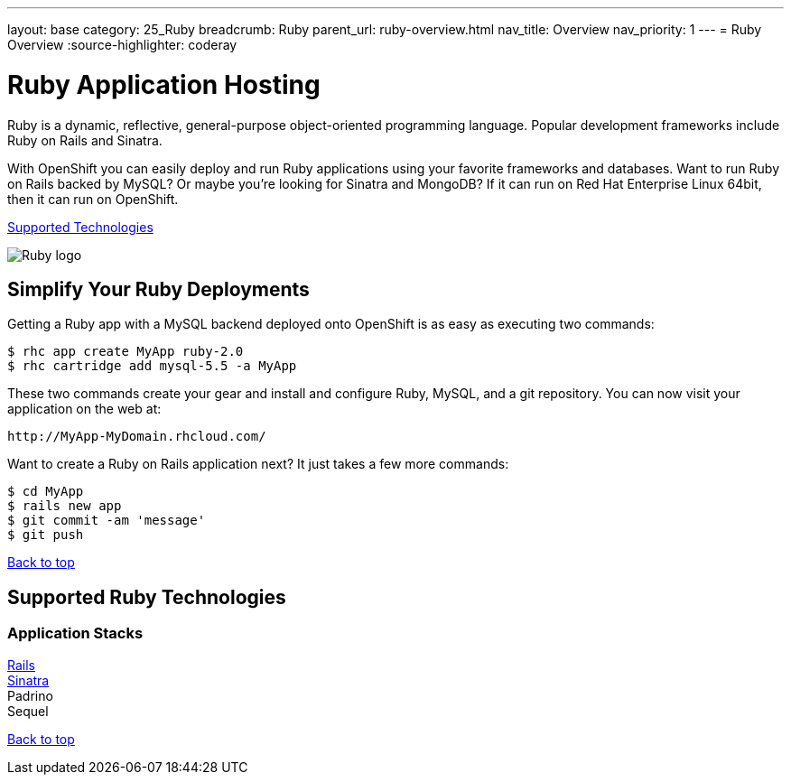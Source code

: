 ---
layout: base
category: 25_Ruby
breadcrumb: Ruby
parent_url: ruby-overview.html
nav_title: Overview
nav_priority: 1
---
= Ruby Overview
:source-highlighter: coderay

[float]
= Ruby Application Hosting
[.lead]
Ruby is a dynamic, reflective, general-purpose object-oriented programming language. Popular development frameworks include Ruby on Rails and Sinatra.

With OpenShift you can easily deploy and run Ruby applications using your favorite frameworks and databases. Want to run Ruby on Rails backed by MySQL? Or maybe you're looking for Sinatra and MongoDB? If it can run on Red Hat Enterprise Linux 64bit, then it can run on OpenShift.

link:#supported-technologies[Supported Technologies]

image::ruby-logo.png[Ruby logo]

== Simplify Your Ruby Deployments
Getting a Ruby app with a MySQL backend deployed onto OpenShift is as easy as executing two commands:

[source]
--
$ rhc app create MyApp ruby-2.0
$ rhc cartridge add mysql-5.5 -a MyApp
--

These two commands create your gear and install and configure Ruby, MySQL, and a git repository. You can now visit your application on the web at:

[source]
--
http://MyApp-MyDomain.rhcloud.com/
--

Want to create a Ruby on Rails application next? It just takes a few more commands:

[source]
--
$ cd MyApp
$ rails new app
$ git commit -am 'message'
$ git push
--

link:#top[Back to top]

[[supported-technologies]]
== Supported Ruby Technologies

=== Application Stacks

link:https://github.com/openshift/rails-example[Rails] +
link:https://github.com/openshift/sinatra-example[Sinatra] +
Padrino +
Sequel +

link:#top[Back to top]
